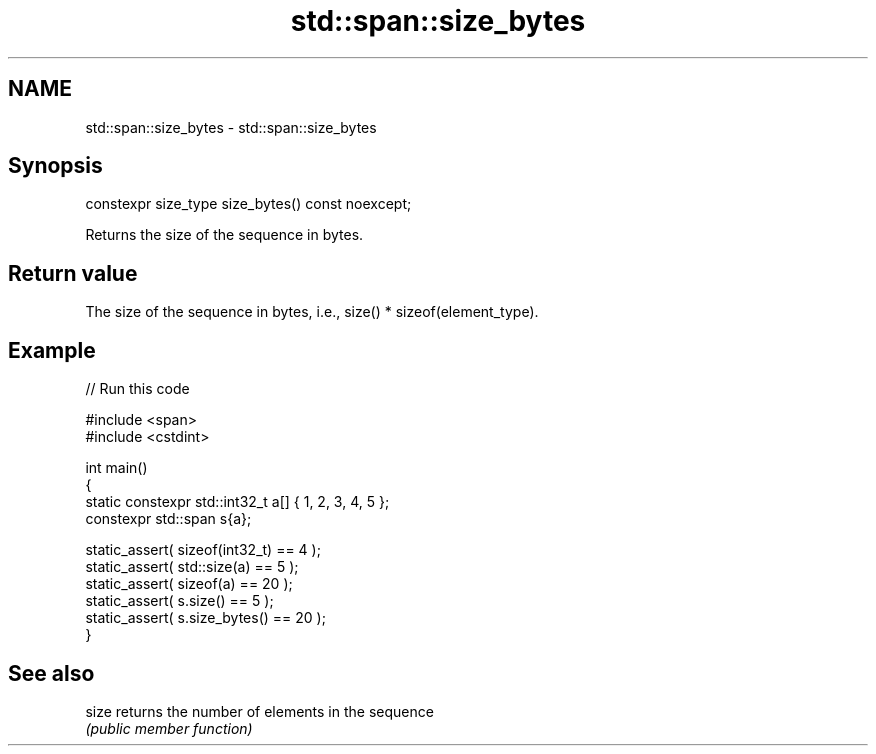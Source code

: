 .TH std::span::size_bytes 3 "2021.11.17" "http://cppreference.com" "C++ Standard Libary"
.SH NAME
std::span::size_bytes \- std::span::size_bytes

.SH Synopsis
   constexpr size_type size_bytes() const noexcept;

   Returns the size of the sequence in bytes.

.SH Return value

   The size of the sequence in bytes, i.e., size() * sizeof(element_type).

.SH Example


// Run this code

 #include <span>
 #include <cstdint>

 int main()
 {
     static constexpr std::int32_t a[] { 1, 2, 3, 4, 5 };
     constexpr std::span s{a};

     static_assert( sizeof(int32_t) == 4  );
     static_assert( std::size(a)    == 5  );
     static_assert( sizeof(a)       == 20 );
     static_assert( s.size()        == 5  );
     static_assert( s.size_bytes()  == 20 );
 }

.SH See also

   size returns the number of elements in the sequence
        \fI(public member function)\fP
